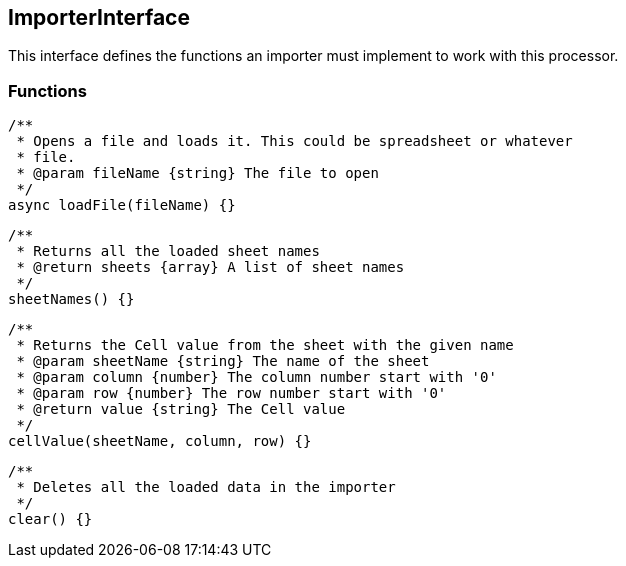 == ImporterInterface
This interface defines the functions an importer must implement
to work with this processor.


=== Functions

[source, js]
----
/**
 * Opens a file and loads it. This could be spreadsheet or whatever
 * file.
 * @param fileName {string} The file to open
 */
async loadFile(fileName) {}
----


[source, js]
----
/**
 * Returns all the loaded sheet names
 * @return sheets {array} A list of sheet names
 */
sheetNames() {}
----


[source, js]
----
/**
 * Returns the Cell value from the sheet with the given name
 * @param sheetName {string} The name of the sheet
 * @param column {number} The column number start with '0'
 * @param row {number} The row number start with '0'
 * @return value {string} The Cell value
 */
cellValue(sheetName, column, row) {}
----


[source, js]
----
/**
 * Deletes all the loaded data in the importer
 */
clear() {}
----
